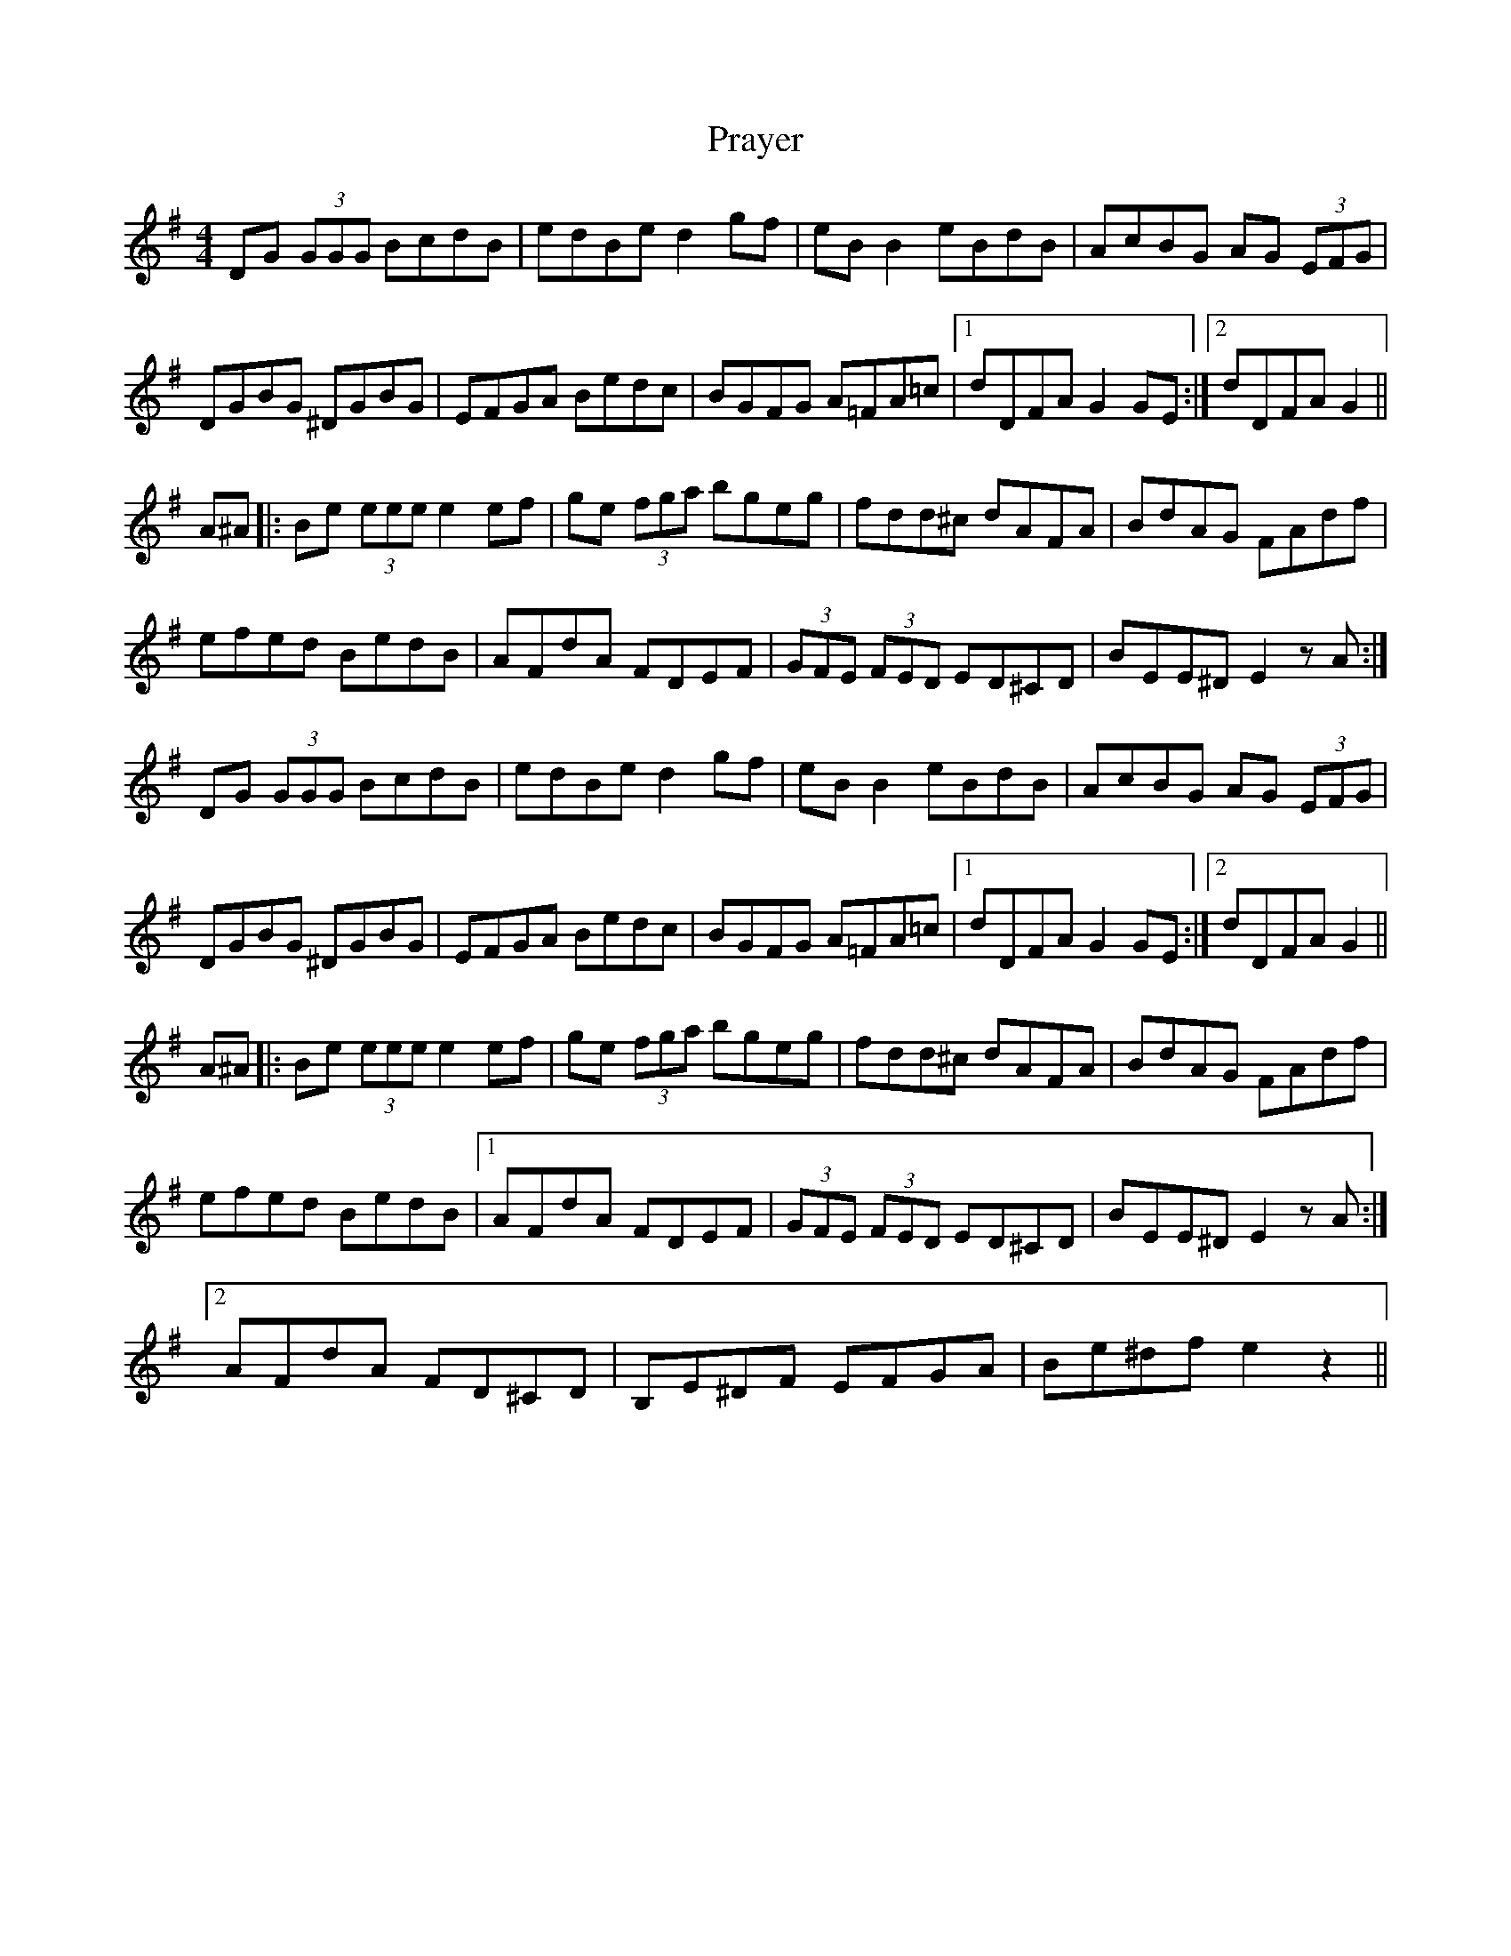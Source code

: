 X: 32925
T: Prayer
R: reel
M: 4/4
K: Gmajor
DG (3GGG BcdB|edBe d2gf|eBB2 eBdB|AcBG AG (3EFG|
DGBG ^DGBG|EFGA Bedc|BGFG A=FA=c|1 dDFA G2GE:|2 dDFA G2||
A^A|:Be (3eee e2 ef|ge (3fga bgeg|fdd^c dAFA|BdAG FAdf|
efed BedB|AFdA FDEF|(3GFE (3FED ED^CD|BEE^D E2 zA:|
DG (3GGG BcdB|edBe d2gf|eBB2 eBdB|AcBG AG (3EFG|
DGBG ^DGBG|EFGA Bedc|BGFG A=FA=c|1 dDFA G2GE:|2 dDFA G2||
A^A|:Be (3eee e2 ef|ge (3fga bgeg|fdd^c dAFA|BdAG FAdf|
efed BedB|1 AFdA FDEF|(3GFE (3FED ED^CD|BEE^D E2 zA:|
[2 AFdA FD^CD|B,E^DF EFGA|Be^df e2z2||

